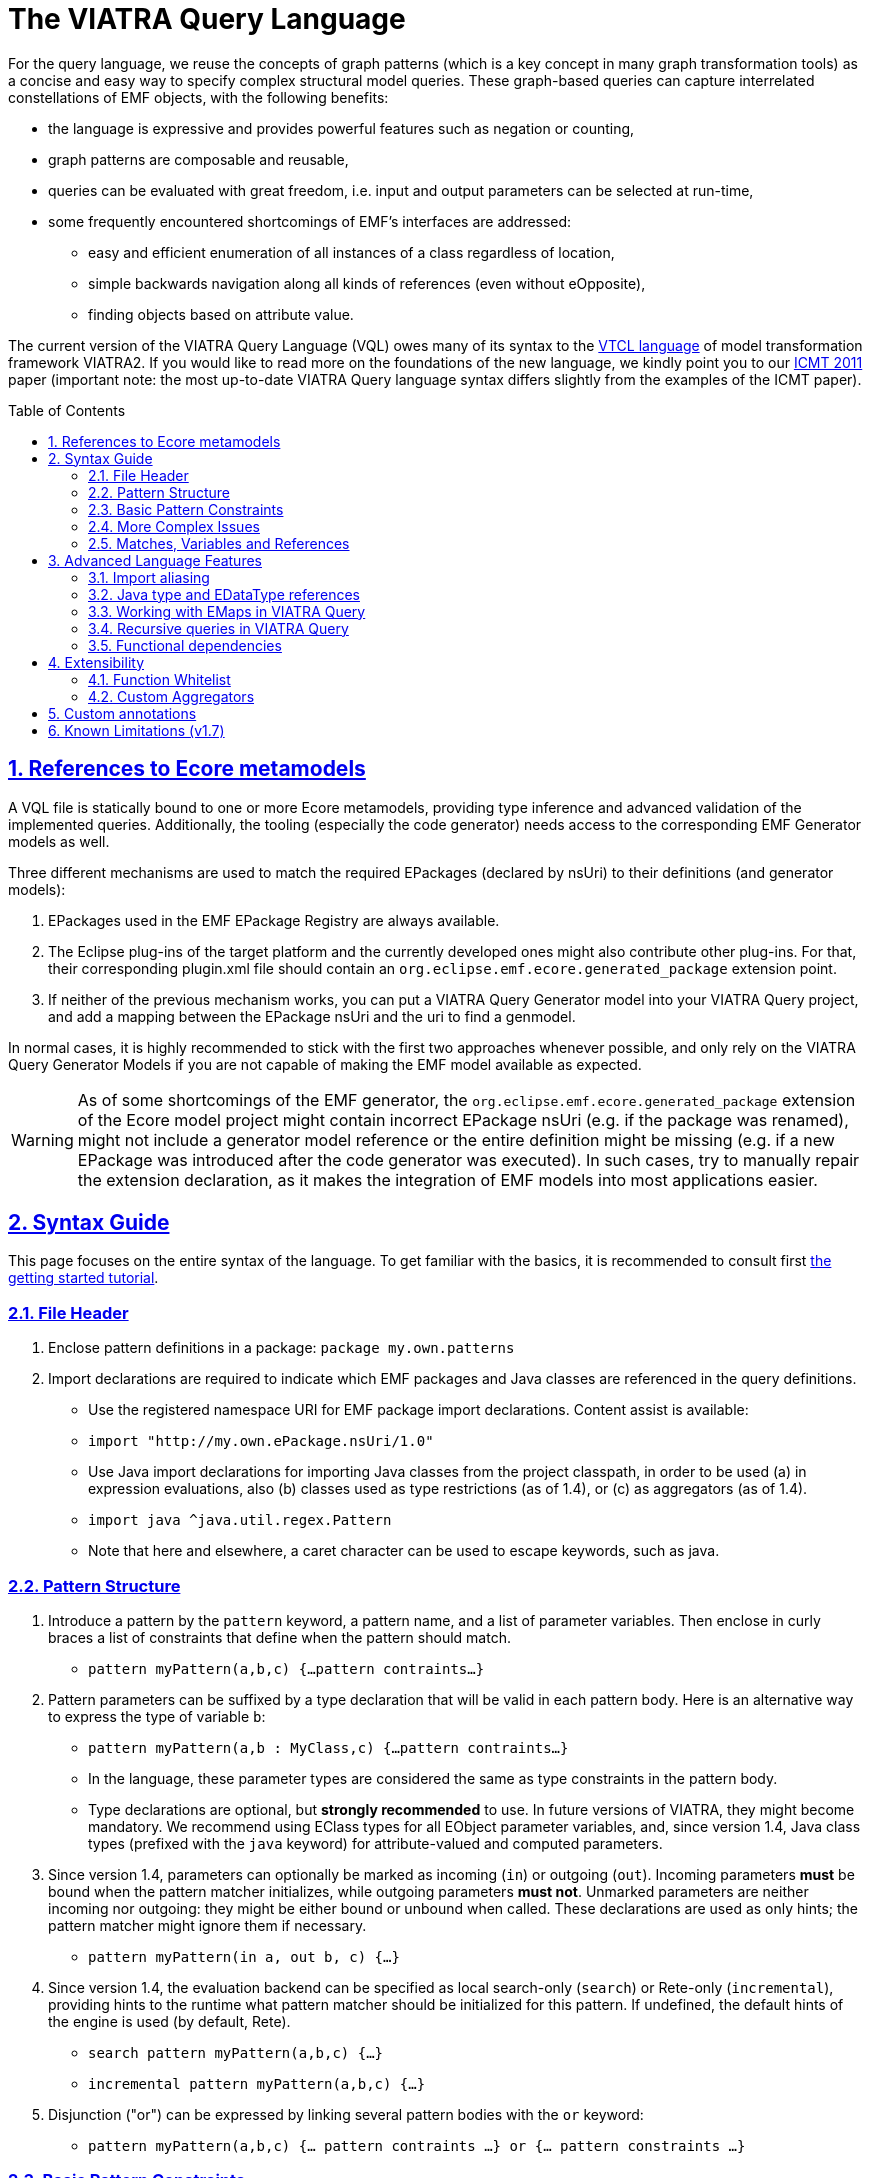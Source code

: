 ifdef::env-github,env-browser[:outfilesuffix: .adoc]
:rootdir: .
ifndef::highlightjsdir[:highlightjsdir: {rootdir}/highlight.js]
ifndef::highlightjs-theme[:highlightjs-theme: foundation]

:imagesdir: {rootdir}/images
:toclevels: 2
:toc: macro
:toc-placement: macro
:numbered:
:icons: font
:sectnums:
:sectnumlevels: 4
:experimental:
:sectlinks:

[[vql-basics]]
= The VIATRA Query Language

For the query language, we reuse the concepts of graph patterns (which is a key concept in many graph transformation tools) as a concise and easy way to specify complex structural model queries. These graph-based queries can capture interrelated constellations of EMF objects, with the following benefits:

* the language is expressive and provides powerful features such as negation or counting,
* graph patterns are composable and reusable,
* queries can be evaluated with great freedom, i.e. input and output parameters can be selected at run-time,
* some frequently encountered shortcomings of EMF’s interfaces are addressed:
** easy and efficient enumeration of all instances of a class regardless of location,
** simple backwards navigation along all kinds of references (even without eOpposite),
** finding objects based on attribute value.

The current version of the VIATRA Query Language (VQL) owes many of its syntax to the https://wiki.eclipse.org/VIATRA2/GettingStarted/Creating_Transformations[VTCL language] of model transformation framework VIATRA2. If you would like to read more on the foundations of the new language, we kindly point you to our http://www.inf.mit.bme.hu/en/research/publications/graph-query-language-emf-models[ICMT 2011] paper (important note: the most up-to-date VIATRA Query language syntax differs slightly from the examples of the ICMT paper).   

toc::[]

== References to Ecore metamodels

A VQL file is statically bound to one or more Ecore metamodels, providing type inference and advanced validation of the implemented queries. Additionally, the tooling (especially the code generator) needs access to the corresponding EMF Generator models as well.

Three different mechanisms are used to match the required EPackages (declared by nsUri) to their definitions (and generator models):

1. EPackages used in the EMF EPackage Registry are always available.
2. The Eclipse plug-ins of the target platform and the currently developed ones might also contribute other plug-ins. For that, their corresponding plugin.xml file should contain an `org.eclipse.emf.ecore.generated_package` extension point.
3. If neither of the previous mechanism works, you can put a VIATRA Query Generator model into your VIATRA Query project, and add a mapping between the EPackage nsUri and the uri to find a genmodel.

In normal cases, it is highly recommended to stick with the first two approaches whenever possible, and only rely on the VIATRA Query Generator Models if you are not capable of making the EMF model available as expected.

WARNING: As of some shortcomings of the EMF generator, the `org.eclipse.emf.ecore.generated_package` extension of the Ecore model project might contain incorrect EPackage nsUri (e.g. if the package was renamed), might not include a generator model reference or the entire definition might be missing (e.g. if a new EPackage was introduced after the code generator was executed). In such cases, try to manually repair the extension declaration, as it makes the integration of EMF models into most applications easier.

== Syntax Guide

This page focuses on the entire syntax of the language. To get familiar with the basics, it is recommended to consult first link:../tutorial/tutorial.html#_pattern_language[the getting started tutorial].

=== File Header

1. Enclose pattern definitions in a package: `package my.own.patterns`
2. Import declarations are required to indicate which EMF packages and Java classes are referenced in the query definitions.
 * Use the registered namespace URI for EMF package import declarations. Content assist is available:
 * `import "http://my.own.ePackage.nsUri/1.0"`
 * Use Java import declarations for importing Java classes from the project classpath, in order to be used (a) in expression evaluations, also (b) classes used as type restrictions (as of 1.4), or (c) as aggregators (as of 1.4).
   * `import java ^java.util.regex.Pattern`
   * Note that here and elsewhere, a caret character can be used to escape keywords, such as java.


=== Pattern Structure

1. Introduce a pattern by the `pattern` keyword, a pattern name, and a list of parameter variables. Then enclose in curly braces a list of constraints that define when the pattern should match.
  * `pattern myPattern(a,b,c) {...pattern contraints...}`
2. Pattern parameters can be suffixed by a type declaration that will be valid in each pattern body. Here is an alternative way to express the type of variable `b`:
  * `pattern myPattern(a,b : MyClass,c) {...pattern contraints...}`
  * In the language, these parameter types are considered the same as type constraints in the pattern body.
  * Type declarations are optional, but *strongly recommended* to use. In future versions of VIATRA, they might become mandatory. We recommend using EClass types for all EObject parameter variables, and, since version 1.4, Java class types (prefixed with the `java` keyword) for attribute-valued and computed parameters.
3. Since version 1.4, parameters can optionally be marked as incoming (`in`) or outgoing (`out`). Incoming parameters *must* be bound when the pattern matcher initializes, while outgoing parameters *must not*. Unmarked parameters are neither incoming nor outgoing: they might be either bound or unbound when called. These declarations are used as only hints; the pattern matcher might ignore them if necessary.
  * `pattern myPattern(in a, out b, c) {...}`
4. Since version 1.4, the evaluation backend can be specified as local search-only (`search`) or Rete-only (`incremental`), providing hints to the runtime what pattern matcher should be initialized for this pattern. If undefined, the default hints of the engine is used (by default, Rete).
  * `search pattern myPattern(a,b,c) {...}`
  * `incremental pattern myPattern(a,b,c) {...}`
5. Disjunction ("or") can be expressed by linking several pattern bodies with the `or` keyword:
  * `pattern myPattern(a,b,c) {... pattern contraints ...} or {... pattern constraints ...}`

=== Basic Pattern Constraints
The most basic pattern constraints are type declarations: use EClasses, ERelations and EAttributes (or Java classes since version 1.4). The EMF data types should also be fine for attribute values, but not for computed values.

1. An EClass constraint expressing that the variable `myEntityVariable` must take a value that is an EObject of the class MyClass (from EPackage my.own.ePackage, as imported above) looks like `MyClass(myEntityVariable);`
2. A relation constraint for the EReference MyReference expressing that myEntityVariable is of eClass MyClass and its MyReference EReference is pointing to TheReferencedEntity (or if MyReference is many-valued, then it is one of the target object contained in the EList): `MyClass.MyReference(myEntityVariable, theReferencedEntity);`
3. A relation constraint for an EAttribute, asserting that theAttributeVariable is the String/Integer/etc. object that is the MyAttribute value of myEntityVariable, looks exactly the same as the EReference constraint: `MyClass.MyAttribute(myEntityVariable, theAttributeVariable);`
4. Such reference navigations can be chained; the last step may either be a reference or attribute traversal: `MyClass.MyReference.ReferenceFromThere.AnotherReference.MyAttribute(myEntityVariable, myString);`
5. Starting from version 1.4, Java type constraints can be applied on attribute and computed values using the `java` keyword, to express that the values of the variable must be instances of a given Java class. Although available in pattern bodies, the most common usage should be as parameter types (see above) `java String(myPrettyPrintedString);`. (Don't forget to use `import java ...` in the header to import the Java class from the classpath)
6. You will probably not need this, but EDatatype type constraints can be applied on attribute values, with a syntax similar to that used for EObjects, and with the additional semantics that the attribute value must come from the model, not just any int/String/etc. computed e.g. by counting: `MyDatatype(myAttributeVariable);` or for the built-in datatypes (import the Ecore metamodel): `EString(myAttributeVariable);`. In general, it *not recommended* to rely on data type constraints directly, as the using them can cause surprises when combined with e.g. eval expressions.

[[advanced-constraints]]
=== More Complex Issues

1. By default, each variable you define *may be equal* to every other variable in a query. This is especially important to know when using attributes or multiple variables with the same type (or supertype).
  * For example, if you have two variables MyClass(someObj1), MyClass(someObj2), then someObj1 and someObj2 may match to the same EObject.
  * If you want to declare that two variables *mustn't* be equal, you can write: `someObj1 != someObj2;`
  * If you want to declare, that two variables *must* take the same value, you can write: `someObj1 == someObj2;`
2. Pattern composition: you can reuse a previously define pattern by calling it in a different pattern's body: `find otherPattern(oneParameter, otherParameter, thirdParameter);`
3. You can express negation with the `neg` keyword. Those actual parameters of the negative pattern call that are not used elsewhere in the calling body will be quantified; this means that the calling pattern only matches if no substitution of these calling variables could be found. See examples in order to understand. The below constraint asserts that for the given value of the (elsewhere defined) variable myEntityVariable, the pattern neighborPattern does not match for any values of otherParameter (not mentioned elsewhere).
  * `neg find neighborPattern(myEntityVariable, otherParameter);`
4. In the above constraints, wherever you could reference a variable in a pattern body, you can also use:
  * Constant literals of primitive types, such as `10`, or `"Hello World"`.
  * Constant literals of enumeration types, such as `MyEEnum::MY_LITERAL`
  * Aggregation of multiple matches of a called pattern into a single value, in a syntax analogous to negative pattern calls:
    * The simplest case is match counting: `howManyNeighbors == count find neighborPattern(myEntityVariable, _);` 
    * Since v1.4, we provide additional out-of-the-box aggregators. `sum` computes the sum of numbers. `min`/`max` select the smallest / greatest of a nonempty bag of number, date or string values. Unlike match counting, these aggregators require a marker symbol `#` to indicate which parameter of the called pattern shall be aggregated (e.g. summed).
      * `ageOfOldestFriendOfPerson == max find friendsAge(person, _friendOfPerson, #ageOfFriend);`
  *  Attribute expression evaluation: the `eval()` construct lets you compute values by Java (actually https://www.eclipse.org/xtend/[Xbase]) expressions referencing variables of EDataTypes and java values.
     * `qualifiedName == eval(parentName + "." + simpleName);`
     * The Java types of variables are inferred based on the EMF Ecore specification (using the generated Java classes)
5. Additional attribute constraints using the check() construct, similarly to eval():
  * `check(aNumberVariable > aStringVariable.length());`
  * Semantically equivalent to `true == eval(aNumberVariable > aStringVariable.length());`
  * The Java types of variables are inferred based on the EMF Ecore specification (using the generated Java classes).
6. One can also use the transitive closure of binary patterns in a pattern call, such as the transitive closure of pattern friend (note the `+` symbol after the name of the called pattern): `find friend+(myGuy, friendOfAFriendOfAFriend);`

:star: *

7. Starting with VIATRA 2.0, it is also possible to calculate the reflexive transitive closure of a pattern call, e.g. to return all friends and
(note the `{star}` symbol after the name of the called pattern): `find friend{star}(myGuy, friendOfAFriendOfAFriend);`. This is equivalent with the following construct: `pattern friendOrMySelf(self, other) { other == self; } or { find friend+(self, other);}`

=== Matches, Variables and References

A *pattern match* is a substitution of all pattern variables that binds values, such as EObjects or attribute/computed values, to every pattern variable by satisfying all parameters. The *match set* of a pattern is the *set* of matches, where _two matches are considered the same only if they all parameter variables are bound to the same value_. So more precisely, a match of the pattern is a value substitution for the pattern parameters with the properties that there is at least one way to substitute values for the local variables of at least one of the pattern bodies so that the parameter and local variables together satisfy all constraint of that pattern body (plus type declarations suffixed on the parameter declarations directly).

The match set of each query is expected to be *enumerable* over a given model without any further input. However, it is possible to evaluate the results by binding some parameter variables to concrete values; in this case a filtered result set is provided. To reason about this requirement, variable references inside a graph pattern body are categorized as follows:

* Variables references of a constraint are *enumerable*, if all possible values can be enumerated for a given model. E.g., all variables of type constraints like ```Book(b);``` and path expressions like ```Book.title(b, t);``` or positive pattern calls are enumerable.
* Parameters of negative pattern calls and aggregators are *quantified*, if they are not referenced anywhere else in the pattern.
* *Uncountable* in every other case, e.g. variable references in check expressions, like ```check(t.startsWith("The"));``` or Java type constraints, like ```java Integer(no);``` are uncountable.

For a pattern body to be well-formed, the following rules are to be fulfilled:

* Each parameter variable must have one or more *enumerable* references.
* Parameters of negative pattern calls and aggregators has to expressed by *quantified variable reference* referring to a variable not used anywhere else, or it *must* have an *enumerable* reference in the body.
* All local variables without quantified references must have one or more *enumerable* references.

Local variables with a single reference, such as *quantified* parameters, should be prefixed with an `_` (underscore) character to mark this. Furthermore, if you only use a variable once, it is OK not to name it at all; just use a single underscore instead of the variable reference. In fact, each occurrence of this anonymous variable will be treated as a separate, single-use variable that is distinguished from any other anonymous variable. (This should look self-evident to those who are familiar with Prolog.) Examples:

  * `find hasChild(person, _);` means that we are looking for parents
  * `neg find hasChild(_, _);` means that currently there are no parent-child relationships in the model at all.
  * `neg find hasChild(person, _);` means that this specific person has no children at all; the person variable must be used elsewhere by other (positive) pattern constraints.
  * `neg find hasChild(person, child);` means that this specific person is not the parent of this specific child; both variables must be used elsewhere by other (positive) pattern constraints.
  * `count find hasChild(_, _)` is the number of parent-child relationships in the model.
  * `count find hasChild(person, _)` is the number of children of this specific person; the person variable must be used elsewhere by other (positive) pattern constraints.
  * `count find hasChild(person, child)` is not very useful: it evaluates to 1 if this specific person is the parent of this specific child, 0 otherwise; both variables must be used elsewhere by other (positive) pattern constraints.

== Advanced Language Features

=== Import aliasing 

When writing queries over multiple metamodels, sometimes there are multiple EClass instances with the same name, but in different EPackages. To handle such cases, VQL supports import aliasing: it is possible to extend an import declaration with an alias that can later be used to differentiate between the sources.

  * The syntax to define the import is as follows: `import "http://my.own.ePackage.nsUri/1.0" as alias`
  * The alias can be used as a prefix for any EMF type reference, such as `alias::TypeName`

NOTE: If no alias is used to specify the used metamodel, the import declarations provided later shadow the previous ones.

As an example on how to use this feature effectively, consider the following example, where both the `custom` and the `http://www.eclipse.org/uml2/5.0.0/UML` EPackage instances define an `EClass NamedElement`:

[source,vql]
----
import "custom" as custom
import "http://www.eclipse.org/uml2/5.0.0/UML" as uml

pattern importAliases(x : NamedElement) { // From UML metamodel, selected by order of  imports
  uml::NamedElement(x); // From UML metamodel, selected explicitly
  custom::NamedElement(x); // Selected from the custom metamodel
}
----

NOTE: If aliasing is used for referencing the types, only the selected metamodel will be considered. For example, if the custom metamodel would not define an `EClassifier NamedElement`, the `custom::NamedElement` type reference will not be resolved, regardless of the `EClassifier NamedElement` defined in the UML metamodel.

=== Java type and EDataType references

Type constraints with Java types and EDataTypes behave differently in two major aspects:

  1. EDataTypes only contain values that are explicitly present in the model. For example, an `EString` type usually includes all names and identifiers from a model, but does not include any computed string (with the exception if the calculated string is also present in the instance models). On the other hand, a `java String` includes both the names and identifiers and all the possible computed values as well.
  2. The match set of EDataType constraints is enumerable, while the set of instances of Java types is not. This is important for both performance optimization and well-formedness of the pattern; and the difference can be explained by the fact that all instances present in the model can be practically enumerated (e.g. by consulting all EObjects in the model that have an EString-typed EAttribute), but the instances of a Java type cannot (e.g. one cannot enumerate all java Strings, as there are virtually infinitely many).

The following example illustrates the difference between the various cases: when returning the number of `EClass` instances in the model, the `EDataType EInt` is inappropriate, as any non-negative integer can be result, but the model might not contain those. By explicitly using `java Integer` as type, any valid count can be returned.

[source,vql]
----
import "http://www.eclipse.org/emf/2002/Ecore"

// Incorrect
pattern numberOfClasses1(n : EInt) { // imports EInt EDataType from Ecore
  n == count EClass(_c);
}

// Correct
pattern numberOfClasses3(n : java Integer) { // Explicitly declares Java Integer
  n == count EClass(_c);
}
----

NOTE: When in doubt, rely on java types instead of EDataType constraints. Use EDataTypes only if it is really required for the end result to be present in the instance models.

=== Working with EMaps in VIATRA Query

The eclipse.org EMF wiki gives a proper FAQ about the various modeling related issues, including the usage of EMaps in your metamodel. With VIATRA Query you can even write your own queries to extract the key-value pairs from your instance model.

==== EMaps in your metamodel

. Creating the actual EMap type: Create an EClass with the name `«Type1»To«Type2»Map` where `«Type1»` represents the key's type and the `«Type2»` represents the value's type.
. Set the `Instance Type Name` property of the newly created EClass to `java.util.Map$Entry`.
. Create an EAttribute or EReference named `key` and set the EDataType or EClass for it.
. Create an EAttribute or EReference called `value` and set the EDataType or EClass for it.

For example for an `EMap<EString, EString>` you would have an EClass named `EStringToEStringMap` if you follow the mentioned scheme. To actually use this newly created type follow these steps:

. Create an EReference with its EClass set to be the map-entry class you created above. 
. Set the Containment property of your EReference to be true. 
. Set the upper-bound of your EReference to be -1 (unbounded).

The contents of the EMap instances can be modified like in every other instance model. One EStringToEstringMap instance will be used as a map entry (key-value pair). 

==== Querying EMaps from VIATRA Query patterns

Here is an example query to extract the key-value pairs from an EMap:

[source,vql]
----
  pattern emapPattern(K : EString, V : EString) {
    EMapTestElement(M); 
    EMapTestElement.map(M, Map); 
    EStringToEStringMap.key(Map, K);
    EStringToEStringMap.value(Map, V);
  }
----

Parts of this overview are based on the http://wiki.eclipse.org/index.php/EMF-FAQ#How_do_i_create_a_Map_in_EMF.3F page.

[[recursion]]
=== Recursive queries in VIATRA Query

As explained on the <<advanced-constraints,Advanced Pattern Constraints section>>, VIATRA Query supports pattern composition via the `find` keyword. Does it support recursive composition, i.e. a pattern calling itself, or multiple patterns cyclically referencing each other? Yes, it does, albeit with limits. The situation is complicated, as described below; see <<recursion-summary>> for an executive summary.

First of all, there are cases where recursion is plain nonsense, such as this query:

[source,vql]
----
pattern meaningless(x) {
  neg find meaningless(x);
}
----

For every choice of value of the variable `x`, it is a match of pattern `meaningless` if and only if it is not a match of the same pattern. It is easy to see that this is a contradiction - do not expect VIATRA Query to be useful for evaluating such queries. 

To avoid such contradictions, VIATRA Query supports *positive recursion* only, i.e. patterns referencing themselves or each other cyclically, solely by positive `find` pattern calls, never by negation (`neg find`) or aggregation (`count find`). (In mathematics, this property is called https://en.wikipedia.org/wiki/Stratification_%28mathematics%29[stratification].) Positively recursive queries are always meaningful - unfortunately, they still will not work in all cases, as explained below. From this point onward, the discussion will be restricted to stratified / positive recursion.

==== Well-founded recursion

Suppose that we have elements of type `Node` forming a containment hierarchy of parents and children, and we want to assign them qualified names composed from their simple names and and the name of their parent. Let's see the following recursive pattern:

[source,vql]
----
pattern qualifiedName(node : Node, name) { 
    // for a child element, compose from parents qualified name
    find parent(node, parentNode);
    Node.simpleName(node, simpleName);
    find qualifiedName(parent, parentName); // recursive call
    name == eval (parentName + "." + simpleName);
  } or { 
    // for a root element, just use the simple name
    neg find parent(node, _anyParent);  // has no parents
    Node.simpleName(node, name);
  }
----

This is an example of correct usage of recursion in VIATRA Query. 

Take a moment to observe how recursion works here. The pattern `qualifiedName` recursively calls itself in one of its bodies. This means that the result of this query depends on itself, which is seemingly problematic - however, if we look carefully, we discover that on the level of individual pattern matches (i.e. tuples of nodes and their qualified name), there are no *dependency cycles*. To elaborate, the match `(node, name)` does not recursively depend on whether `(node, name)` is a match; it only depends on whether `(parent, name)` is match; which, in turn, will depend on the parent of the parent node, etc. As this dependency relationship follows the `parent` relationship, which represents a containment tree, there can be no dependency cycles.

In general, VIATRA Query returns correct results for positively recursive queries that are `well-founded`, i.e. individual matches never support each other cyclically. This is typically found to be the case if the recursion traverses along a containment tree (in either direction), or any graph structure that is known to be a DAG (directed acyclic graph).

===== Optional reading: problems in the ill-founded case

As an aside, one can draw parallels with imperative programs, where the well-founded property of a recursive subroutine would warrant that the recursion terminates. If a recursive program is not well-founded, the subroutine may not terminate. VIATRA Query, however, is guaranteed to terminate even for recursive queries that are not well-founded; the problem lies elsewhere.

Suppose that we have a bunch of people on Earth, and we know that people called _Jane_ are happy; furthermore, everyone else is happy who knows someone that is happy. Suppose now that there is also a society of Martians, who are Persons as well. There are no Janes on Mars, and no Martians know people on Earth. 
[source, vql]
----
  pattern happy(x : Person) = { 
    Person.name(x, "Jane");
  } or { 
    Person.knows(x, y);
    find happy(y);  // ill-founded recursion
  }
----

Since it is possible to have several people that cyclically know each other (in fact, two people are enough that mutually know each other), the recursion in the above query is not well-founded. Initially, though, the results returned will be correct: everyone on Earth is happy, as everyone knows a Jane transitively, while no Martian will be happy. Errors only pop up after incremental maintenance of results. If, by accident, we set the `knows` reference of a Martian to point to an Earthling, then suddenly all Martians will become happy as well. Later we realize our mistake and delete this reference - but surprisingly, VIATRA Query will still report that Martians are happy, even though the model was returned into its original state!

The key to the issue is that the final result set, where everyone is happy, is not actually contradicted by the query definition (since everyone knows somebody who is happy). It is said that this incorrect result is still a fixpoint, i.e. a solution to the query; however, it is not the *least fixpoint*, which would be the actually desirable result. In this case, the least fixpoint would be the original, correct result: everyone on Earth is happy, while nobody on Mars is.

Therefore VIATRA Query, in its default mode of operation, can return incorrect results even for positively recursive queries, if the recursion is not well-founded. Fortunately, the error is known not manifest as long as the initial model is unchanged, or there are only additions. However, if there is deletion, movement of elements, or changing attribute or reference values, then it is possible that VIATRA Query will yield a non-minimal fixpoint as result, which is typically not desired. 

Fortunately, there is a solution!

[[recursion-dred]]
==== Delete and REDerive: conquering the ill-founded case

Since the 1.6 version, VIATRA Queries supports _Delete and REDerive_ evaluation in the query engine. This evaluation strategy makes it possible to correctly compute the results of _recursive graph patterns_ on _instance models that contain cycles_ (i.e. when the recursion is ill-founded). Prior versions of VIATRA Queries supported only scenarios where at least one of the cycles was missing, that is, either the patterns were not recursive or the instance models were acyclic. 

As of now, the Delete and REDerive evaluation can be manually enabled using the query evaluation hint `ReteHintOptions.deleteRederiveEvaluation`. From version 2.0, this option can be selected for query evaluation through the Query Results View in the Preferences page for the VIATRA Query Explorer.

===== Optional reading: under the hood
We demonstrate the problems of the old execution mode and the DRED solution by a concrete example. 
 
Suppose that once in a while, people share secrets with each other. For the sake of the example, imagine that if a person is in a "talks to" relationship with another, then that person will also share his/her secret with the other person. The other person will eventually also share the previous person's secrets with others, that is, the sharing of secrets is transitive. In our example, it is also possible that a person revokes a secret, and, by that, the secret will be/should be also forgotten by all people that heard about that secret. 
 
Given these assumptions, let’s model some real people and their secrets. Assume that we have four people Ann (A), Bill (B), Jane (J), and Mike (M), and we have the following talks to relationships: A -> B, B -> J, J -> M, J -> B. The four people also have some secrets, four numbers, these are respectively A - 1, B - 2, J - 3, and M - 4. In this initial setup, Ann does not know any secrets, but the others know everybody's secrets (including Ann's). 
 
We can encode the secret sharing with VIATRA Queries graph patterns as follows:
[source,vql]
----
// Directly known secrets by the given person through the talks to relationship
pattern directSecrets(person : Person, secret : EString) {
	Person(other);
	Person.talksTo(other, person);
	Person.secret(other, secret);
}

// Directly or transitively known secrets by the given person
pattern allSecrets(person : Student, secret : EString) {
	find directSecrets(person, secret);
} or {
	Person(other);
	Person.talksTo(other, person);
	find allSecrets(other, secret);
}
----
 
We can observe that the allSecrets pattern is recursive, and that the input model has a cycle through the "talks to" relationship. We encourage you to actually model this scenario in VIATRA Queries, and observe what happens if you DELETE the A -> B edge, that is, the scenario when Ann does not want to share her secret anymore. We would expect that the VIATRA Queries evaluation will derive that Ann's secret will be forgotten by the others (as it should be according to our example). However, this is not the case, Ann's secret is still known by everybody else. What has just happened?
 
In order to better understand what is going on under the hood, we need to introduce the notion of an ''alternative derivation'' of a tuple. Lets focus on the [Bill, 1] tuple which represents that Bill knows Ann's secret. Before the deletion of the A -> B edge, this tuple had two alternative derivations. One of them directly came from Ann because she shared her secret with Bill by directly talking to him. Bill then shared this secret with Jane, Jane with Mike, and Mike with Bill again, that is, Bill got to know Ann's secret through another alternative source, specifically, through Mike. Intuitively this means that two people shared Ann's secret with Bill, even though Mike got to know that secret through Bill himself. More formally, one of the derivations of the [Bill, 1] tuple is derived from the path A -> B, while the other is from A -> B -> J -> M -> B. Now, if we delete the A -> B edge, Ann's secret only loses one alternative derivation, but another one still remains because Bill relies on the information what Mike told him, while Mike relies on Jane, and, finally, Jane relies on Bill. What has happened is that the people in the cyclic "talks to" relationship are reinforcing each other in some false information (what is actually not true anymore). Because one alternative derivation remained, Bill is not forgetting Ann's secret, even though, he should (!), any, by that, all the others also keep that secret to themselves. 
 
The Delete and REDerive evaluation mode helps in correctly computing the results in scenarios like this. The difference in the evaluation is as follows. When the A -> B edge is deleted, we decrement the counter of alternative derivations at Bill for Ann's secret from 2 to 1, ''but'' instead of concluding that Ann's secret is still known because of the remaining derivation, we kind of put the remaining derivation onto the side and temporarily forget about it. We do that because we want to see if that alternative still holds, and we do not want to falsely reinforce anybody by using that alternative. First, we let all the deletions to purge whatever needs to be purged, and only then start re-deriving information from what has survived the delete phase. What this means is that upon the deletion of the A -> B edge, Bill will say that he also does not know Ann's secret anymore (even though he has put aside the fact that he heard it from Mike). In response to that, Jane will also say that she does not know the secret, and, finally, Mike will also revoke his knowledge about that. The last bit is crucial because that one invalidates Bill's alternative information that was put aside before. The deletion phase has ended, and no tuples remained in the temporary store, which also means that we cannot re-derive anything. The evaluation has correctly derived that nobody knows Ann's secret once she is not talking to Bill anymore. 
 
There are some important things to note:

* The first one is related to the non-DRED evaluation. The VIATRA Queries engine propagates tuples as long as the results of some pattern(s) change, that is, until a fixpoint is reached. When we concluded that after the deletion of A -> B everybody still knows Ann's secret, the engine has reached a fixpoint, but it was not the LEAST (or minimal) fixpoint. Intuitively, we associated the non-minimal fixpoint to a wrong pattern result. 
* Another important aspect is that Delete and REDerive evaluation is not required if the model is changed only through insertions even if we have both kinds of cycles (patterns + instance models). This is because insertions are just expanding the results of patterns, and the previously explained cyclic reinforcement is not an issue in this case.  
* Note that for the very common special case of transitive closures, the dedicated language element (transitive pattern call) is still likely to be more efficient than the DRED-based recursive solutions. 
* With a small penalty in execution time, DRed guarantees correct result maintenance for ''arbitrary'' recursive pattern structures as long as all recursive calls are positive (i.e. no negation or aggregation along cycles of recursion occur).

[[recursion-summary]]
==== Summary and suggestions
In summary, VIATRA Query supports positive (stratified) recursion only. Even for positive recursion, correct (minimal fixpoint) results are only guaranteed if either (i) we enable the <<recursion-dred,new DRED mode>>, at a performance cost, or (ii) the recursion is well-founded (e.g. moves along a containment hierarchy or acyclic graph). Otherwise (in default mode, with ill-founded recursion), the results are OK only if the model is guaranteed to only ever change by monotonously inserting new stuff, never deleting, moving or replacing. 

Note that in many typical cases, the <<advanced-constraints,transitive closure operator>> (e.g. `find knows+(x,y);`) is sufficient to expressed the desired query, without having to resort to recursions. Transitive closures are successfully evaluated and incrementally maintained by VIATRA Query even in cases where recursion would be ill-founded and fail (e.g. reachability along relationships that may contain cycles). Even in case the recursion is well-founded, the transitive closure operator may or may not lead to better performance. Therefore our primary recommendation is to *use transitive closure instead of recursion if possible*.


[[functional-dependencies]]
=== Functional dependencies

The performance of query evaluation may benefit in various ways from knowing the *functional dependencies* among pattern variables. We say that variables `x1`, `x2`, `x3`, ... `xn` determine variable ''y'' if there can't be more than one value of `y` given a combination of values for `x1`, `x2`, `x3`, ... `xn`. In other words, `x1`, `x2`, `x3`, ... `xn` together uniquely determine `y`. Yet another way to put it: if two matches of the pattern agree on the values of variables `x1`, `x2`, `x3`, ... `xn`, they must also agree on the value of `y`.

In many cases, the recognition of functional dependencies can drastically improve the performance of the evaluation process. It is therefore important to have the dependencies known in case of performance-critical queries. 

==== Automatic inference
Viatra Query has two ways to determine the functional dependencies of your queries: it does its best to automatically infer such dependencies, and you can also help by manually specifying some dependencies (see below). Automatic inference covers cases such as the source of a many-to-one reference uniquely determining its target; or the result of an `eval()` expression being determined by the variables used in the expression. Since version 1.5, dependencies among parameters for called patterns are also taken into account, though this kind of inference has its limits.

In particular, there are the following two main cases where Viatra is unable to automatically determine functional dependencies:

* *Domain-specific knowledge*: such as relative keys, or any other relationship that is not expressed in the metamodel (ecore). Say that Streets contain Houses that have their integer house numbers; in that case it is automatically known that a House determines the Street is resides in (as the containment reference is one-to-many) as well as its own house number; but it requires domain knowledge to understand that a Street and a house number together uniquely determine a House.
* *Disjunctive patterns*: as of version 1.5, there is no automatic inference of functional dependencies among parameters of patterns that have multiple pattern bodies in an <code>or</code> relationship.


==== Manually specifying dependencies (since v1.5)

The `@FunctionalDependency` annotation can be used inform the query engine about additional functional dependencies that it would be unable to automatically recognize. The annotation is placed on a pattern, and expresses a functional dependency among pattern parameters. Annotation parameters indicate which query parameters determine which other ones. Note that is is not the evaluation of the annotated pattern, but rather other patterns calling it, that can take advantage of the supplied information.  

A single occurrence of the annotation expresses a single dependency rule; it is possible to decorate a single pattern with multiple such annotations. Each parameter listed with `forEach` is taken to appear on the left-hand-side of the dependency (see variables `x1`, etc. above), and parameters listed with `unique` are on the right-hand-side (like `y`), so that for each combination of values assigned to the `forEach` variables, the value of each `unique` variable has to be unique. See below for examples:

[source,vql]
----
// Here the first annotation is superfluous, as it is inferred automatically anyway
// The second annotation expresses valuable domain knowledge though
@FunctionalDependency(forEach = house, unique = street, unique = houseNumber)
@FunctionalDependency(forEach = street, forEach = houseNumber, unique = house)
pattern address(house: House, street: Street, houseNumber: java Integer) {
	Street.houses(street, house);
	House.number(house, houseNumber); 
}

// Houses are either on a Street or on a Road, but not both at the same time;
//  however Viatra is not smart enough (yet) to figure that out.
// In disjunctive patterns, all dependencies have to be specified manually!
@FunctionalDependency(forEach = house, unique = location)
pattern locatedOnThoroughfare(house: House, location: Thoroughfare) {
	Street.houses(location, house);
} or {
	Road.houses(location, house);
}
----

[[extensibility]]
== Extensibility

=== Function Whitelist

By default, `check()`/`eval()` constraints do not support calling arbitrary Java methods, since they are generally assumed to be impure. However, if you have a pure method and want to call it in these types of constraints, you have two options:

* if it is implemented by you, annotate it with the `@Pure` annotation of Xbase (`org.eclipse.xtext.xbase.lib.Pure`)
* if it comes from a third-party library, register it via the `org.eclipse.viatra.query.patternlanguage.purewhitelist` extension point and a . Using this extension, some standard library methods are marked as pure by default, including methods from `java.lang.Math` and `java.lang.String`.

Starting with version 2.0, the registration method has changed to support the https://docs.oracle.com/javase/tutorial/ext/basics/spi.html[Java ServiceLoader] mechanism. This allows extending the standalone compiler, e.g. the maven plug-ins with support for these extensions. However, because of the limitations of the mechanism, both the extension and the serviceloader entries are required - the ServiceLoader is used in standalone environments, while the Eclipse IDE relies on the extensions. For example usages, see the following links:

 * http://git.eclipse.org/c/viatra/org.eclipse.viatra.git/tree/query/plugins/org.eclipse.viatra.query.patternlanguage.emf/src/org/eclipse/viatra/query/patternlanguage/emf/validation/whitelist/extensions/MathWhitelistProvider.java[Extension library for the class java.lang.Math]
 * http://git.eclipse.org/c/viatra/org.eclipse.viatra.git/tree/query/plugins/org.eclipse.viatra.query.patternlanguage.emf/src/META-INF/services/org.eclipse.viatra.query.patternlanguage.emf.validation.whitelist.IPureElementProvider[ServiceLoader registration]
 * http://git.eclipse.org/c/viatra/org.eclipse.viatra.git/tree/query/plugins/org.eclipse.viatra.query.patternlanguage.emf/plugin.xml[Extension registration for Eclipse plug-ins]

=== Custom Aggregators

Starting with version 1.4, the Viatra Query ships with the following built-in aggregation operators: `count`, `sum`, `min`, `max` and `avg` together with a preliminary API for extending this set with your custom, user-defined aggregators.

NOTE: the custom aggregator implementations should be considered an experimental feature. In future releases the API required to define new aggregators might change without notice. However, the syntax and semantics of using the existing aggregators in the language should remain stable.

The first step is to provide a class that implements the Java interface http://git.eclipse.org/c/viatra/org.eclipse.viatra.git/tree/query/plugins/org.eclipse.viatra.query.runtime.matchers/src/org/eclipse/viatra/query/runtime/matchers/psystem/aggregations/IMultisetAggregationOperator.java[IMultisetAggregationOperator] by subclassing http://git.eclipse.org/c/viatra/org.eclipse.viatra.git/tree/query/plugins/org.eclipse.viatra.query.runtime.matchers/src/org/eclipse/viatra/query/runtime/matchers/psystem/aggregations/AbstractMultisetAggregationOperator.java[AbstractMultisetAggregationOperator]. An instance of your class would represent a mathematical aggregation operator (independently of any context, such as patterns, variables, etc.) and provide incremental computation of the aggregate results from a changing multiset of values. Please read the Javadoc carefully to ensure that you meet all assumed contracts; you may also want to inspect the provided built-in implementors to gain a better understanding.

In order to actually use your aggregator in the query language, the second step is to provide an implementation of http://git.eclipse.org/c/viatra/org.eclipse.viatra.git/tree/query/plugins/org.eclipse.viatra.query.runtime.matchers/src/org/eclipse/viatra/query/runtime/matchers/psystem/aggregations/IAggregatorFactory.java[IAggregatorFactory] that must be on the classpath of the query project in order to be accessible from queries. It is customary to take exception to Java naming conventions and use a lower-case class name, as the name of this class will be the aggregator operator name in the query language. The role of this class is twofold:

* First, to provide type information to the query language via the annotation http://git.eclipse.org/c/viatra/org.eclipse.viatra.git/tree/query/plugins/org.eclipse.viatra.query.runtime.matchers/src/org/eclipse/viatra/query/runtime/matchers/psystem/aggregations/AggregatorType.java[@AggregatorType]. This is achieved by listing the acceptable types of aggregable values; and, in a separate list with the same order, the respective types of the aggregate result. 
* Second, to actually instantiate the previously implemented operator class(es) for a given context in a query. The returned operator implementation and its output type may depend on the type of the aggregated values.
Once again, please read the Javadoc carefully and take a look at the built-in implementations as well.

== Custom annotations ==

Annotations can be used to provide additional information about graph patterns. These can be used by the query runtime as hints (e.g. `@FunctionalDependency`), the query development interface (e.g. `@Label` in the _Query Results_ view) or various generic components (e.g. `@Constraint` is used by the VIATRA validation framework). Such annotations are defined in a similar fashion to the pure function whitelist:

 * Annotations are defined by instances of `IPatternAnnotationValidator`.
 * The extension point `org.eclipse.viatra.query.patternlanguage.emf.annotation` is used to register such annotations in Eclipse.
 * Additionally, service loaders are used to register them to standalone applications.

== Known Limitations (v1.7) ==

* Meta-level queries (instanceOf etc.) will not currently work (although Ecore models can be processed as any other model). 
* Derived features (EAttributes and EReferences) must either be marked as well-behaving or have a surrogate query. Other derived features are not supported in patterns as they can have arbitrary Java implementations and VIATRA Query is unable to predict when their value will change.
* Make sure that the result of the check()/eval() expressions can change '''only if''' one of the variables defined in the query changes. This can be achieved by using only:
** Pure methods that always return the same value given the same arguments. For example:
*** You *can* use `check(name.contains("foo"));` if name is a String pattern variable because `contains` is a pure (side-effect free) function.
*** But you *mustn't* use `check(someObject.name.contains("foo");` as the name of `someObject` might change without the Java reference `someObject` changing!
*** Don't rely on side-effects such as logger calls, as these calls might be called at surprising times or not called at all if other constraints filter the results before.
* The optional markers for backend selection and parameter directions are not validated in the context of the provided pattern. Use them only if necessary.
